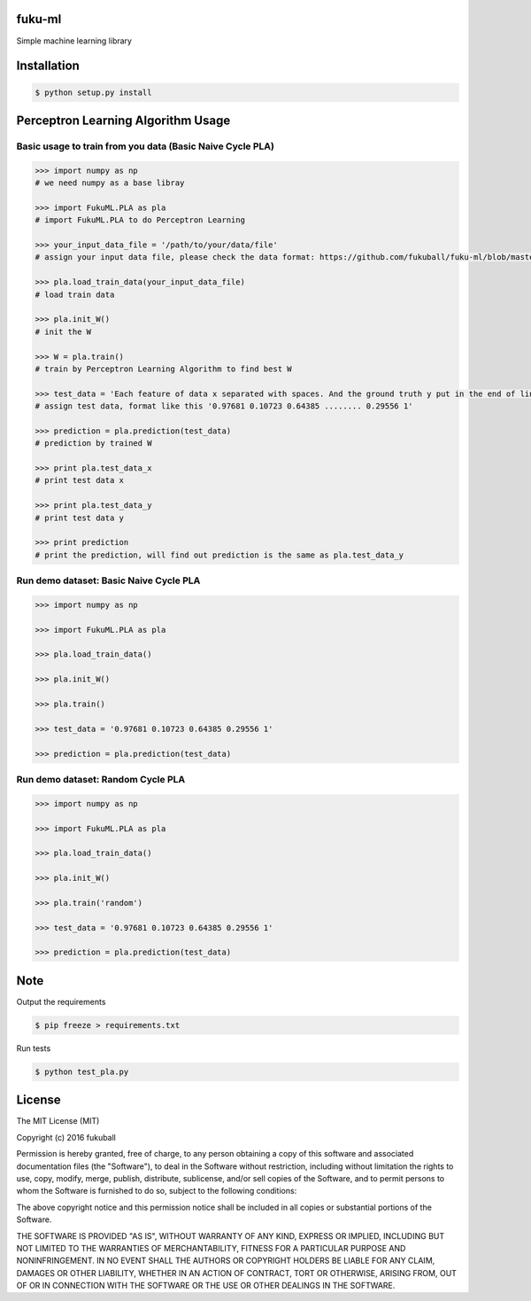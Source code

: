 fuku-ml
=========

.. image:: https://travis-ci.org/fukuball/fuku-ml.svg?branch=master
    :target: https://travis-ci.org/fukuball/fuku-ml

.. image:: https://codecov.io/github/fukuball/fuku-ml/coverage.svg?branch=master
    :target: https://codecov.io/github/fukuball/fuku-ml?branch=master

.. image:: https://img.shields.io/badge/made%20with-%e2%9d%a4-ff69b4.svg
    :target: http://www.fukuball.com

Simple machine learning library

Installation
============

.. code-block:: bash

    $ python setup.py install

Perceptron Learning Algorithm Usage
============

Basic usage to train from you data (Basic Naive Cycle PLA)
-----------------

.. code-block:: py

    >>> import numpy as np
    # we need numpy as a base libray

    >>> import FukuML.PLA as pla
    # import FukuML.PLA to do Perceptron Learning

    >>> your_input_data_file = '/path/to/your/data/file'
    # assign your input data file, please check the data format: https://github.com/fukuball/fuku-ml/blob/master/FukuML/dataset/pla_train.dat

    >>> pla.load_train_data(your_input_data_file)
    # load train data

    >>> pla.init_W()
    # init the W

    >>> W = pla.train()
    # train by Perceptron Learning Algorithm to find best W

    >>> test_data = 'Each feature of data x separated with spaces. And the ground truth y put in the end of line separated by a space'
    # assign test data, format like this '0.97681 0.10723 0.64385 ........ 0.29556 1'

    >>> prediction = pla.prediction(test_data)
    # prediction by trained W

    >>> print pla.test_data_x
    # print test data x

    >>> print pla.test_data_y
    # print test data y

    >>> print prediction
    # print the prediction, will find out prediction is the same as pla.test_data_y

Run demo dataset: Basic Naive Cycle PLA
-----------------

.. code-block:: py

    >>> import numpy as np

    >>> import FukuML.PLA as pla

    >>> pla.load_train_data()

    >>> pla.init_W()

    >>> pla.train()

    >>> test_data = '0.97681 0.10723 0.64385 0.29556 1'

    >>> prediction = pla.prediction(test_data)

Run demo dataset: Random Cycle PLA
-----------------

.. code-block:: py

    >>> import numpy as np

    >>> import FukuML.PLA as pla

    >>> pla.load_train_data()

    >>> pla.init_W()

    >>> pla.train('random')

    >>> test_data = '0.97681 0.10723 0.64385 0.29556 1'

    >>> prediction = pla.prediction(test_data)

Note
=========

Output the requirements

.. code-block:: bash

    $ pip freeze > requirements.txt

Run tests

.. code-block:: bash

    $ python test_pla.py

License
=========
The MIT License (MIT)

Copyright (c) 2016 fukuball

Permission is hereby granted, free of charge, to any person obtaining a copy
of this software and associated documentation files (the "Software"), to deal
in the Software without restriction, including without limitation the rights
to use, copy, modify, merge, publish, distribute, sublicense, and/or sell
copies of the Software, and to permit persons to whom the Software is
furnished to do so, subject to the following conditions:

The above copyright notice and this permission notice shall be included in all
copies or substantial portions of the Software.

THE SOFTWARE IS PROVIDED "AS IS", WITHOUT WARRANTY OF ANY KIND, EXPRESS OR
IMPLIED, INCLUDING BUT NOT LIMITED TO THE WARRANTIES OF MERCHANTABILITY,
FITNESS FOR A PARTICULAR PURPOSE AND NONINFRINGEMENT. IN NO EVENT SHALL THE
AUTHORS OR COPYRIGHT HOLDERS BE LIABLE FOR ANY CLAIM, DAMAGES OR OTHER
LIABILITY, WHETHER IN AN ACTION OF CONTRACT, TORT OR OTHERWISE, ARISING FROM,
OUT OF OR IN CONNECTION WITH THE SOFTWARE OR THE USE OR OTHER DEALINGS IN THE
SOFTWARE.